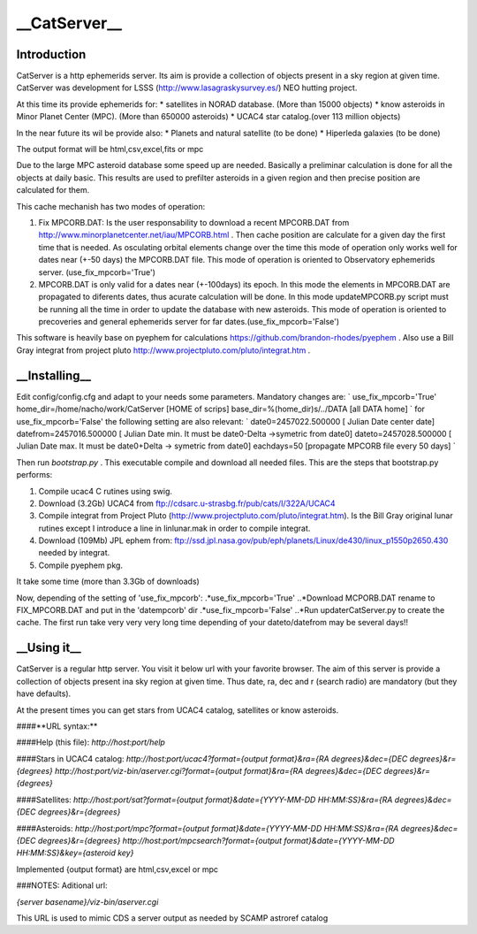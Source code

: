 __CatServer__
========
Introduction
------------
CatServer is a http ephemerids server. Its aim is provide a collection of objects present in a sky region at given time. CatServer was development for LSSS (http://www.lasagraskysurvey.es/) NEO hutting project.

At this time its provide ephemerids for:
* satellites in NORAD database. (More than 15000 objects)
* know asteroids in Minor Planet Center (MPC). (More than 650000 asteroids)
* UCAC4 star catalog.(over 113 million objects)

In the near future its wil be provide also:
* Planets and natural satellite (to be done)
* Hiperleda galaxies (to be done)

The output format will be html,csv,excel,fits or mpc 

Due to the large MPC asteroid database some speed up are needed. Basically a preliminar calculation is done for all the objects at daily basic. This results are used to prefilter asteroids in a given region and then precise position are calculated for them.

This cache mechanish has two modes of operation:

1. Fix MPCORB.DAT: Is the user responsability to download a recent MPCORB.DAT from http://www.minorplanetcenter.net/iau/MPCORB.html . Then cache position are calculate for a given day the first time that is needed. As osculating orbital elements change over the time this mode of operation only works well for dates near (+-50 days) the MPCORB.DAT file. This mode of operation is oriented to Observatory ephemerids server. (use_fix_mpcorb='True') 

2. MPCORB.DAT is only valid for a dates near (+-100days) its epoch. In this mode the elements in MPCORB.DAT are propagated to diferents dates, thus acurate calculation will be done. In this mode updateMPCORB.py script must be running all the time in order to update the database with new asteroids. This mode of operation is oriented to precoveries and general ephemerids server for far dates.(use_fix_mpcorb='False') 


This software is heavily base on pyephem for calculations https://github.com/brandon-rhodes/pyephem . Also use a Bill Gray integrat from project pluto http://www.projectpluto.com/pluto/integrat.htm .

__Installing__
----------
Edit config/config.cfg and adapt to your needs some parameters.
Mandatory changes are:
`
use_fix_mpcorb='True'
home_dir=/home/nacho/work/CatServer [HOME of scrips]
base_dir=%(home_dir)s/../DATA [all DATA home]
`
for use_fix_mpcorb='False' the following setting are also relevant:
`
date0=2457022.500000 [ Julian Date center date]
datefrom=2457016.500000  [ Julian Date min. It must be date0-Delta ->symetric from date0]
dateto=2457028.500000 [ Julian Date max. It must be date0+Delta -> symetric from date0]
eachdays=50 [propagate MPCORB file every 50 days]
`

Then run `bootstrap.py` . This executable compile and download all needed files.
This are the steps that bootstrap.py performs:

1. Compile ucac4 C rutines using swig.

2. Download (3.2Gb) UCAC4 from ftp://cdsarc.u-strasbg.fr/pub/cats/I/322A/UCAC4

3. Compile integrat from Project Pluto (http://www.projectpluto.com/pluto/integrat.htm). Is the Bill Gray original lunar rutines except I introduce a line in linlunar.mak in order to compile integrat.

4. Download (109Mb) JPL ephem  from: ftp://ssd.jpl.nasa.gov/pub/eph/planets/Linux/de430/linux_p1550p2650.430 needed by integrat.

5. Compile pyephem pkg. 

It take some time (more than 3.3Gb of downloads)

Now, depending of the setting of 'use_fix_mpcorb':
.*use_fix_mpcorb='True'
..*Download MCPORB.DAT rename to FIX_MPCORB.DAT and put in the 'datempcorb' dir
.*use_fix_mpcorb='False'
..*Run updaterCatServer.py to create the cache. The first run take very very very long time depending of your dateto/datefrom may be several days!!

__Using it__
----------
CatServer is a regular http server. You visit it below url with your favorite browser. The aim of this server is provide a collection of objects present ina  sky region at given time. Thus date, ra, dec and r (search radio) are mandatory (but they have defaults).

At the present times you can get stars from UCAC4 catalog, satellites 
or know asteroids.

####**URL syntax:**

####Help (this file):
`http://host:port/help`

####Stars in UCAC4 catalog:
`http://host:port/ucac4?format={output format}&ra={RA degrees}&dec={DEC degrees}&r={degrees}`
`http://host:port/viz-bin/aserver.cgi?format={output format}&ra={RA degrees}&dec={DEC degrees}&r={degrees}`

####Satellites:
`http://host:port/sat?format={output format}&date={YYYY-MM-DD HH:MM:SS}&ra={RA degrees}&dec={DEC degrees}&r={degrees}`

####Asteroids:
`http://host:port/mpc?format={output format}&date={YYYY-MM-DD HH:MM:SS}&ra={RA degrees}&dec={DEC degrees}&r={degrees}`
`http://host:port/mpcsearch?format={output format}&date={YYYY-MM-DD HH:MM:SS}&key={asteroid key}`

Implemented {output format} are html,csv,excel or mpc  

###NOTES:
Aditional url:

`{server basename}/viz-bin/aserver.cgi`

This URL is used to mimic CDS a server output as needed by SCAMP astroref catalog

